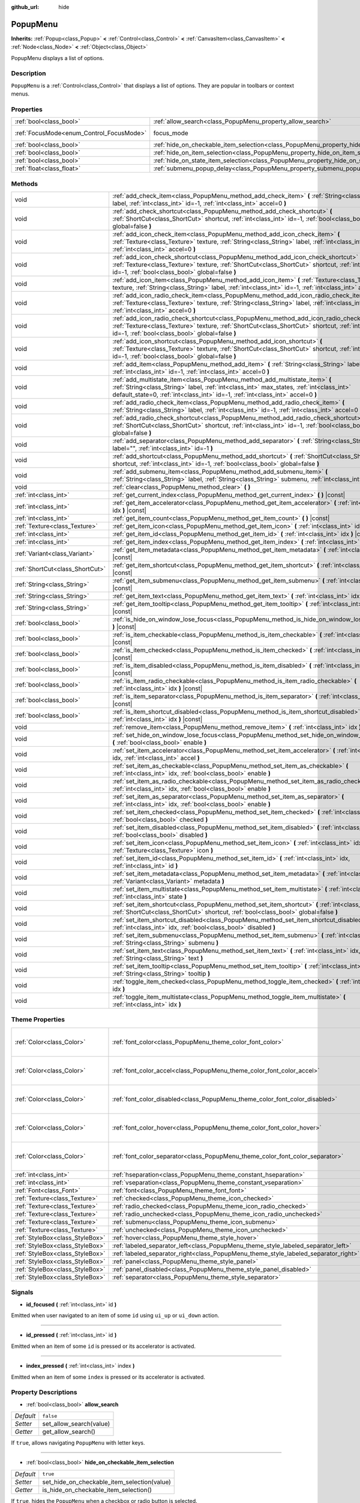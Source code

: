 :github_url: hide

.. Generated automatically by RebelEngine/tools/scripts/rst_from_xml.py.. DO NOT EDIT THIS FILE, but the PopupMenu.xml source instead.
.. The source is found in docs or modules/<name>/docs.

.. _class_PopupMenu:

PopupMenu
=========

**Inherits:** :ref:`Popup<class_Popup>` **<** :ref:`Control<class_Control>` **<** :ref:`CanvasItem<class_CanvasItem>` **<** :ref:`Node<class_Node>` **<** :ref:`Object<class_Object>`

PopupMenu displays a list of options.

Description
-----------

``PopupMenu`` is a :ref:`Control<class_Control>` that displays a list of options. They are popular in toolbars or context menus.

Properties
----------

+------------------------------------------+----------------------------------------------------------------------------------------------------+---------------------------+
| :ref:`bool<class_bool>`                  | :ref:`allow_search<class_PopupMenu_property_allow_search>`                                         | ``false``                 |
+------------------------------------------+----------------------------------------------------------------------------------------------------+---------------------------+
| :ref:`FocusMode<enum_Control_FocusMode>` | focus_mode                                                                                         | ``2`` *(parent override)* |
+------------------------------------------+----------------------------------------------------------------------------------------------------+---------------------------+
| :ref:`bool<class_bool>`                  | :ref:`hide_on_checkable_item_selection<class_PopupMenu_property_hide_on_checkable_item_selection>` | ``true``                  |
+------------------------------------------+----------------------------------------------------------------------------------------------------+---------------------------+
| :ref:`bool<class_bool>`                  | :ref:`hide_on_item_selection<class_PopupMenu_property_hide_on_item_selection>`                     | ``true``                  |
+------------------------------------------+----------------------------------------------------------------------------------------------------+---------------------------+
| :ref:`bool<class_bool>`                  | :ref:`hide_on_state_item_selection<class_PopupMenu_property_hide_on_state_item_selection>`         | ``false``                 |
+------------------------------------------+----------------------------------------------------------------------------------------------------+---------------------------+
| :ref:`float<class_float>`                | :ref:`submenu_popup_delay<class_PopupMenu_property_submenu_popup_delay>`                           | ``0.3``                   |
+------------------------------------------+----------------------------------------------------------------------------------------------------+---------------------------+

Methods
-------

+---------------------------------+-----------------------------------------------------------------------------------------------------------------------------------------------------------------------------------------------------------------------------------------------------------+
| void                            | :ref:`add_check_item<class_PopupMenu_method_add_check_item>` **(** :ref:`String<class_String>` label, :ref:`int<class_int>` id=-1, :ref:`int<class_int>` accel=0 **)**                                                                                    |
+---------------------------------+-----------------------------------------------------------------------------------------------------------------------------------------------------------------------------------------------------------------------------------------------------------+
| void                            | :ref:`add_check_shortcut<class_PopupMenu_method_add_check_shortcut>` **(** :ref:`ShortCut<class_ShortCut>` shortcut, :ref:`int<class_int>` id=-1, :ref:`bool<class_bool>` global=false **)**                                                              |
+---------------------------------+-----------------------------------------------------------------------------------------------------------------------------------------------------------------------------------------------------------------------------------------------------------+
| void                            | :ref:`add_icon_check_item<class_PopupMenu_method_add_icon_check_item>` **(** :ref:`Texture<class_Texture>` texture, :ref:`String<class_String>` label, :ref:`int<class_int>` id=-1, :ref:`int<class_int>` accel=0 **)**                                   |
+---------------------------------+-----------------------------------------------------------------------------------------------------------------------------------------------------------------------------------------------------------------------------------------------------------+
| void                            | :ref:`add_icon_check_shortcut<class_PopupMenu_method_add_icon_check_shortcut>` **(** :ref:`Texture<class_Texture>` texture, :ref:`ShortCut<class_ShortCut>` shortcut, :ref:`int<class_int>` id=-1, :ref:`bool<class_bool>` global=false **)**             |
+---------------------------------+-----------------------------------------------------------------------------------------------------------------------------------------------------------------------------------------------------------------------------------------------------------+
| void                            | :ref:`add_icon_item<class_PopupMenu_method_add_icon_item>` **(** :ref:`Texture<class_Texture>` texture, :ref:`String<class_String>` label, :ref:`int<class_int>` id=-1, :ref:`int<class_int>` accel=0 **)**                                               |
+---------------------------------+-----------------------------------------------------------------------------------------------------------------------------------------------------------------------------------------------------------------------------------------------------------+
| void                            | :ref:`add_icon_radio_check_item<class_PopupMenu_method_add_icon_radio_check_item>` **(** :ref:`Texture<class_Texture>` texture, :ref:`String<class_String>` label, :ref:`int<class_int>` id=-1, :ref:`int<class_int>` accel=0 **)**                       |
+---------------------------------+-----------------------------------------------------------------------------------------------------------------------------------------------------------------------------------------------------------------------------------------------------------+
| void                            | :ref:`add_icon_radio_check_shortcut<class_PopupMenu_method_add_icon_radio_check_shortcut>` **(** :ref:`Texture<class_Texture>` texture, :ref:`ShortCut<class_ShortCut>` shortcut, :ref:`int<class_int>` id=-1, :ref:`bool<class_bool>` global=false **)** |
+---------------------------------+-----------------------------------------------------------------------------------------------------------------------------------------------------------------------------------------------------------------------------------------------------------+
| void                            | :ref:`add_icon_shortcut<class_PopupMenu_method_add_icon_shortcut>` **(** :ref:`Texture<class_Texture>` texture, :ref:`ShortCut<class_ShortCut>` shortcut, :ref:`int<class_int>` id=-1, :ref:`bool<class_bool>` global=false **)**                         |
+---------------------------------+-----------------------------------------------------------------------------------------------------------------------------------------------------------------------------------------------------------------------------------------------------------+
| void                            | :ref:`add_item<class_PopupMenu_method_add_item>` **(** :ref:`String<class_String>` label, :ref:`int<class_int>` id=-1, :ref:`int<class_int>` accel=0 **)**                                                                                                |
+---------------------------------+-----------------------------------------------------------------------------------------------------------------------------------------------------------------------------------------------------------------------------------------------------------+
| void                            | :ref:`add_multistate_item<class_PopupMenu_method_add_multistate_item>` **(** :ref:`String<class_String>` label, :ref:`int<class_int>` max_states, :ref:`int<class_int>` default_state=0, :ref:`int<class_int>` id=-1, :ref:`int<class_int>` accel=0 **)** |
+---------------------------------+-----------------------------------------------------------------------------------------------------------------------------------------------------------------------------------------------------------------------------------------------------------+
| void                            | :ref:`add_radio_check_item<class_PopupMenu_method_add_radio_check_item>` **(** :ref:`String<class_String>` label, :ref:`int<class_int>` id=-1, :ref:`int<class_int>` accel=0 **)**                                                                        |
+---------------------------------+-----------------------------------------------------------------------------------------------------------------------------------------------------------------------------------------------------------------------------------------------------------+
| void                            | :ref:`add_radio_check_shortcut<class_PopupMenu_method_add_radio_check_shortcut>` **(** :ref:`ShortCut<class_ShortCut>` shortcut, :ref:`int<class_int>` id=-1, :ref:`bool<class_bool>` global=false **)**                                                  |
+---------------------------------+-----------------------------------------------------------------------------------------------------------------------------------------------------------------------------------------------------------------------------------------------------------+
| void                            | :ref:`add_separator<class_PopupMenu_method_add_separator>` **(** :ref:`String<class_String>` label="", :ref:`int<class_int>` id=-1 **)**                                                                                                                  |
+---------------------------------+-----------------------------------------------------------------------------------------------------------------------------------------------------------------------------------------------------------------------------------------------------------+
| void                            | :ref:`add_shortcut<class_PopupMenu_method_add_shortcut>` **(** :ref:`ShortCut<class_ShortCut>` shortcut, :ref:`int<class_int>` id=-1, :ref:`bool<class_bool>` global=false **)**                                                                          |
+---------------------------------+-----------------------------------------------------------------------------------------------------------------------------------------------------------------------------------------------------------------------------------------------------------+
| void                            | :ref:`add_submenu_item<class_PopupMenu_method_add_submenu_item>` **(** :ref:`String<class_String>` label, :ref:`String<class_String>` submenu, :ref:`int<class_int>` id=-1 **)**                                                                          |
+---------------------------------+-----------------------------------------------------------------------------------------------------------------------------------------------------------------------------------------------------------------------------------------------------------+
| void                            | :ref:`clear<class_PopupMenu_method_clear>` **(** **)**                                                                                                                                                                                                    |
+---------------------------------+-----------------------------------------------------------------------------------------------------------------------------------------------------------------------------------------------------------------------------------------------------------+
| :ref:`int<class_int>`           | :ref:`get_current_index<class_PopupMenu_method_get_current_index>` **(** **)** |const|                                                                                                                                                                    |
+---------------------------------+-----------------------------------------------------------------------------------------------------------------------------------------------------------------------------------------------------------------------------------------------------------+
| :ref:`int<class_int>`           | :ref:`get_item_accelerator<class_PopupMenu_method_get_item_accelerator>` **(** :ref:`int<class_int>` idx **)** |const|                                                                                                                                    |
+---------------------------------+-----------------------------------------------------------------------------------------------------------------------------------------------------------------------------------------------------------------------------------------------------------+
| :ref:`int<class_int>`           | :ref:`get_item_count<class_PopupMenu_method_get_item_count>` **(** **)** |const|                                                                                                                                                                          |
+---------------------------------+-----------------------------------------------------------------------------------------------------------------------------------------------------------------------------------------------------------------------------------------------------------+
| :ref:`Texture<class_Texture>`   | :ref:`get_item_icon<class_PopupMenu_method_get_item_icon>` **(** :ref:`int<class_int>` idx **)** |const|                                                                                                                                                  |
+---------------------------------+-----------------------------------------------------------------------------------------------------------------------------------------------------------------------------------------------------------------------------------------------------------+
| :ref:`int<class_int>`           | :ref:`get_item_id<class_PopupMenu_method_get_item_id>` **(** :ref:`int<class_int>` idx **)** |const|                                                                                                                                                      |
+---------------------------------+-----------------------------------------------------------------------------------------------------------------------------------------------------------------------------------------------------------------------------------------------------------+
| :ref:`int<class_int>`           | :ref:`get_item_index<class_PopupMenu_method_get_item_index>` **(** :ref:`int<class_int>` id **)** |const|                                                                                                                                                 |
+---------------------------------+-----------------------------------------------------------------------------------------------------------------------------------------------------------------------------------------------------------------------------------------------------------+
| :ref:`Variant<class_Variant>`   | :ref:`get_item_metadata<class_PopupMenu_method_get_item_metadata>` **(** :ref:`int<class_int>` idx **)** |const|                                                                                                                                          |
+---------------------------------+-----------------------------------------------------------------------------------------------------------------------------------------------------------------------------------------------------------------------------------------------------------+
| :ref:`ShortCut<class_ShortCut>` | :ref:`get_item_shortcut<class_PopupMenu_method_get_item_shortcut>` **(** :ref:`int<class_int>` idx **)** |const|                                                                                                                                          |
+---------------------------------+-----------------------------------------------------------------------------------------------------------------------------------------------------------------------------------------------------------------------------------------------------------+
| :ref:`String<class_String>`     | :ref:`get_item_submenu<class_PopupMenu_method_get_item_submenu>` **(** :ref:`int<class_int>` idx **)** |const|                                                                                                                                            |
+---------------------------------+-----------------------------------------------------------------------------------------------------------------------------------------------------------------------------------------------------------------------------------------------------------+
| :ref:`String<class_String>`     | :ref:`get_item_text<class_PopupMenu_method_get_item_text>` **(** :ref:`int<class_int>` idx **)** |const|                                                                                                                                                  |
+---------------------------------+-----------------------------------------------------------------------------------------------------------------------------------------------------------------------------------------------------------------------------------------------------------+
| :ref:`String<class_String>`     | :ref:`get_item_tooltip<class_PopupMenu_method_get_item_tooltip>` **(** :ref:`int<class_int>` idx **)** |const|                                                                                                                                            |
+---------------------------------+-----------------------------------------------------------------------------------------------------------------------------------------------------------------------------------------------------------------------------------------------------------+
| :ref:`bool<class_bool>`         | :ref:`is_hide_on_window_lose_focus<class_PopupMenu_method_is_hide_on_window_lose_focus>` **(** **)** |const|                                                                                                                                              |
+---------------------------------+-----------------------------------------------------------------------------------------------------------------------------------------------------------------------------------------------------------------------------------------------------------+
| :ref:`bool<class_bool>`         | :ref:`is_item_checkable<class_PopupMenu_method_is_item_checkable>` **(** :ref:`int<class_int>` idx **)** |const|                                                                                                                                          |
+---------------------------------+-----------------------------------------------------------------------------------------------------------------------------------------------------------------------------------------------------------------------------------------------------------+
| :ref:`bool<class_bool>`         | :ref:`is_item_checked<class_PopupMenu_method_is_item_checked>` **(** :ref:`int<class_int>` idx **)** |const|                                                                                                                                              |
+---------------------------------+-----------------------------------------------------------------------------------------------------------------------------------------------------------------------------------------------------------------------------------------------------------+
| :ref:`bool<class_bool>`         | :ref:`is_item_disabled<class_PopupMenu_method_is_item_disabled>` **(** :ref:`int<class_int>` idx **)** |const|                                                                                                                                            |
+---------------------------------+-----------------------------------------------------------------------------------------------------------------------------------------------------------------------------------------------------------------------------------------------------------+
| :ref:`bool<class_bool>`         | :ref:`is_item_radio_checkable<class_PopupMenu_method_is_item_radio_checkable>` **(** :ref:`int<class_int>` idx **)** |const|                                                                                                                              |
+---------------------------------+-----------------------------------------------------------------------------------------------------------------------------------------------------------------------------------------------------------------------------------------------------------+
| :ref:`bool<class_bool>`         | :ref:`is_item_separator<class_PopupMenu_method_is_item_separator>` **(** :ref:`int<class_int>` idx **)** |const|                                                                                                                                          |
+---------------------------------+-----------------------------------------------------------------------------------------------------------------------------------------------------------------------------------------------------------------------------------------------------------+
| :ref:`bool<class_bool>`         | :ref:`is_item_shortcut_disabled<class_PopupMenu_method_is_item_shortcut_disabled>` **(** :ref:`int<class_int>` idx **)** |const|                                                                                                                          |
+---------------------------------+-----------------------------------------------------------------------------------------------------------------------------------------------------------------------------------------------------------------------------------------------------------+
| void                            | :ref:`remove_item<class_PopupMenu_method_remove_item>` **(** :ref:`int<class_int>` idx **)**                                                                                                                                                              |
+---------------------------------+-----------------------------------------------------------------------------------------------------------------------------------------------------------------------------------------------------------------------------------------------------------+
| void                            | :ref:`set_hide_on_window_lose_focus<class_PopupMenu_method_set_hide_on_window_lose_focus>` **(** :ref:`bool<class_bool>` enable **)**                                                                                                                     |
+---------------------------------+-----------------------------------------------------------------------------------------------------------------------------------------------------------------------------------------------------------------------------------------------------------+
| void                            | :ref:`set_item_accelerator<class_PopupMenu_method_set_item_accelerator>` **(** :ref:`int<class_int>` idx, :ref:`int<class_int>` accel **)**                                                                                                               |
+---------------------------------+-----------------------------------------------------------------------------------------------------------------------------------------------------------------------------------------------------------------------------------------------------------+
| void                            | :ref:`set_item_as_checkable<class_PopupMenu_method_set_item_as_checkable>` **(** :ref:`int<class_int>` idx, :ref:`bool<class_bool>` enable **)**                                                                                                          |
+---------------------------------+-----------------------------------------------------------------------------------------------------------------------------------------------------------------------------------------------------------------------------------------------------------+
| void                            | :ref:`set_item_as_radio_checkable<class_PopupMenu_method_set_item_as_radio_checkable>` **(** :ref:`int<class_int>` idx, :ref:`bool<class_bool>` enable **)**                                                                                              |
+---------------------------------+-----------------------------------------------------------------------------------------------------------------------------------------------------------------------------------------------------------------------------------------------------------+
| void                            | :ref:`set_item_as_separator<class_PopupMenu_method_set_item_as_separator>` **(** :ref:`int<class_int>` idx, :ref:`bool<class_bool>` enable **)**                                                                                                          |
+---------------------------------+-----------------------------------------------------------------------------------------------------------------------------------------------------------------------------------------------------------------------------------------------------------+
| void                            | :ref:`set_item_checked<class_PopupMenu_method_set_item_checked>` **(** :ref:`int<class_int>` idx, :ref:`bool<class_bool>` checked **)**                                                                                                                   |
+---------------------------------+-----------------------------------------------------------------------------------------------------------------------------------------------------------------------------------------------------------------------------------------------------------+
| void                            | :ref:`set_item_disabled<class_PopupMenu_method_set_item_disabled>` **(** :ref:`int<class_int>` idx, :ref:`bool<class_bool>` disabled **)**                                                                                                                |
+---------------------------------+-----------------------------------------------------------------------------------------------------------------------------------------------------------------------------------------------------------------------------------------------------------+
| void                            | :ref:`set_item_icon<class_PopupMenu_method_set_item_icon>` **(** :ref:`int<class_int>` idx, :ref:`Texture<class_Texture>` icon **)**                                                                                                                      |
+---------------------------------+-----------------------------------------------------------------------------------------------------------------------------------------------------------------------------------------------------------------------------------------------------------+
| void                            | :ref:`set_item_id<class_PopupMenu_method_set_item_id>` **(** :ref:`int<class_int>` idx, :ref:`int<class_int>` id **)**                                                                                                                                    |
+---------------------------------+-----------------------------------------------------------------------------------------------------------------------------------------------------------------------------------------------------------------------------------------------------------+
| void                            | :ref:`set_item_metadata<class_PopupMenu_method_set_item_metadata>` **(** :ref:`int<class_int>` idx, :ref:`Variant<class_Variant>` metadata **)**                                                                                                          |
+---------------------------------+-----------------------------------------------------------------------------------------------------------------------------------------------------------------------------------------------------------------------------------------------------------+
| void                            | :ref:`set_item_multistate<class_PopupMenu_method_set_item_multistate>` **(** :ref:`int<class_int>` idx, :ref:`int<class_int>` state **)**                                                                                                                 |
+---------------------------------+-----------------------------------------------------------------------------------------------------------------------------------------------------------------------------------------------------------------------------------------------------------+
| void                            | :ref:`set_item_shortcut<class_PopupMenu_method_set_item_shortcut>` **(** :ref:`int<class_int>` idx, :ref:`ShortCut<class_ShortCut>` shortcut, :ref:`bool<class_bool>` global=false **)**                                                                  |
+---------------------------------+-----------------------------------------------------------------------------------------------------------------------------------------------------------------------------------------------------------------------------------------------------------+
| void                            | :ref:`set_item_shortcut_disabled<class_PopupMenu_method_set_item_shortcut_disabled>` **(** :ref:`int<class_int>` idx, :ref:`bool<class_bool>` disabled **)**                                                                                              |
+---------------------------------+-----------------------------------------------------------------------------------------------------------------------------------------------------------------------------------------------------------------------------------------------------------+
| void                            | :ref:`set_item_submenu<class_PopupMenu_method_set_item_submenu>` **(** :ref:`int<class_int>` idx, :ref:`String<class_String>` submenu **)**                                                                                                               |
+---------------------------------+-----------------------------------------------------------------------------------------------------------------------------------------------------------------------------------------------------------------------------------------------------------+
| void                            | :ref:`set_item_text<class_PopupMenu_method_set_item_text>` **(** :ref:`int<class_int>` idx, :ref:`String<class_String>` text **)**                                                                                                                        |
+---------------------------------+-----------------------------------------------------------------------------------------------------------------------------------------------------------------------------------------------------------------------------------------------------------+
| void                            | :ref:`set_item_tooltip<class_PopupMenu_method_set_item_tooltip>` **(** :ref:`int<class_int>` idx, :ref:`String<class_String>` tooltip **)**                                                                                                               |
+---------------------------------+-----------------------------------------------------------------------------------------------------------------------------------------------------------------------------------------------------------------------------------------------------------+
| void                            | :ref:`toggle_item_checked<class_PopupMenu_method_toggle_item_checked>` **(** :ref:`int<class_int>` idx **)**                                                                                                                                              |
+---------------------------------+-----------------------------------------------------------------------------------------------------------------------------------------------------------------------------------------------------------------------------------------------------------+
| void                            | :ref:`toggle_item_multistate<class_PopupMenu_method_toggle_item_multistate>` **(** :ref:`int<class_int>` idx **)**                                                                                                                                        |
+---------------------------------+-----------------------------------------------------------------------------------------------------------------------------------------------------------------------------------------------------------------------------------------------------------+

Theme Properties
----------------

+---------------------------------+-------------------------------------------------------------------------------------+----------------------------------+
| :ref:`Color<class_Color>`       | :ref:`font_color<class_PopupMenu_theme_color_font_color>`                           | ``Color( 0.88, 0.88, 0.88, 1 )`` |
+---------------------------------+-------------------------------------------------------------------------------------+----------------------------------+
| :ref:`Color<class_Color>`       | :ref:`font_color_accel<class_PopupMenu_theme_color_font_color_accel>`               | ``Color( 0.7, 0.7, 0.7, 0.8 )``  |
+---------------------------------+-------------------------------------------------------------------------------------+----------------------------------+
| :ref:`Color<class_Color>`       | :ref:`font_color_disabled<class_PopupMenu_theme_color_font_color_disabled>`         | ``Color( 0.4, 0.4, 0.4, 0.8 )``  |
+---------------------------------+-------------------------------------------------------------------------------------+----------------------------------+
| :ref:`Color<class_Color>`       | :ref:`font_color_hover<class_PopupMenu_theme_color_font_color_hover>`               | ``Color( 0.88, 0.88, 0.88, 1 )`` |
+---------------------------------+-------------------------------------------------------------------------------------+----------------------------------+
| :ref:`Color<class_Color>`       | :ref:`font_color_separator<class_PopupMenu_theme_color_font_color_separator>`       | ``Color( 0.88, 0.88, 0.88, 1 )`` |
+---------------------------------+-------------------------------------------------------------------------------------+----------------------------------+
| :ref:`int<class_int>`           | :ref:`hseparation<class_PopupMenu_theme_constant_hseparation>`                      | ``4``                            |
+---------------------------------+-------------------------------------------------------------------------------------+----------------------------------+
| :ref:`int<class_int>`           | :ref:`vseparation<class_PopupMenu_theme_constant_vseparation>`                      | ``4``                            |
+---------------------------------+-------------------------------------------------------------------------------------+----------------------------------+
| :ref:`Font<class_Font>`         | :ref:`font<class_PopupMenu_theme_font_font>`                                        |                                  |
+---------------------------------+-------------------------------------------------------------------------------------+----------------------------------+
| :ref:`Texture<class_Texture>`   | :ref:`checked<class_PopupMenu_theme_icon_checked>`                                  |                                  |
+---------------------------------+-------------------------------------------------------------------------------------+----------------------------------+
| :ref:`Texture<class_Texture>`   | :ref:`radio_checked<class_PopupMenu_theme_icon_radio_checked>`                      |                                  |
+---------------------------------+-------------------------------------------------------------------------------------+----------------------------------+
| :ref:`Texture<class_Texture>`   | :ref:`radio_unchecked<class_PopupMenu_theme_icon_radio_unchecked>`                  |                                  |
+---------------------------------+-------------------------------------------------------------------------------------+----------------------------------+
| :ref:`Texture<class_Texture>`   | :ref:`submenu<class_PopupMenu_theme_icon_submenu>`                                  |                                  |
+---------------------------------+-------------------------------------------------------------------------------------+----------------------------------+
| :ref:`Texture<class_Texture>`   | :ref:`unchecked<class_PopupMenu_theme_icon_unchecked>`                              |                                  |
+---------------------------------+-------------------------------------------------------------------------------------+----------------------------------+
| :ref:`StyleBox<class_StyleBox>` | :ref:`hover<class_PopupMenu_theme_style_hover>`                                     |                                  |
+---------------------------------+-------------------------------------------------------------------------------------+----------------------------------+
| :ref:`StyleBox<class_StyleBox>` | :ref:`labeled_separator_left<class_PopupMenu_theme_style_labeled_separator_left>`   |                                  |
+---------------------------------+-------------------------------------------------------------------------------------+----------------------------------+
| :ref:`StyleBox<class_StyleBox>` | :ref:`labeled_separator_right<class_PopupMenu_theme_style_labeled_separator_right>` |                                  |
+---------------------------------+-------------------------------------------------------------------------------------+----------------------------------+
| :ref:`StyleBox<class_StyleBox>` | :ref:`panel<class_PopupMenu_theme_style_panel>`                                     |                                  |
+---------------------------------+-------------------------------------------------------------------------------------+----------------------------------+
| :ref:`StyleBox<class_StyleBox>` | :ref:`panel_disabled<class_PopupMenu_theme_style_panel_disabled>`                   |                                  |
+---------------------------------+-------------------------------------------------------------------------------------+----------------------------------+
| :ref:`StyleBox<class_StyleBox>` | :ref:`separator<class_PopupMenu_theme_style_separator>`                             |                                  |
+---------------------------------+-------------------------------------------------------------------------------------+----------------------------------+

Signals
-------

.. _class_PopupMenu_signal_id_focused:

- **id_focused** **(** :ref:`int<class_int>` id **)**

Emitted when user navigated to an item of some ``id`` using ``ui_up`` or ``ui_down`` action.

----

.. _class_PopupMenu_signal_id_pressed:

- **id_pressed** **(** :ref:`int<class_int>` id **)**

Emitted when an item of some ``id`` is pressed or its accelerator is activated.

----

.. _class_PopupMenu_signal_index_pressed:

- **index_pressed** **(** :ref:`int<class_int>` index **)**

Emitted when an item of some ``index`` is pressed or its accelerator is activated.

Property Descriptions
---------------------

.. _class_PopupMenu_property_allow_search:

- :ref:`bool<class_bool>` **allow_search**

+-----------+-------------------------+
| *Default* | ``false``               |
+-----------+-------------------------+
| *Setter*  | set_allow_search(value) |
+-----------+-------------------------+
| *Getter*  | get_allow_search()      |
+-----------+-------------------------+

If ``true``, allows navigating ``PopupMenu`` with letter keys.

----

.. _class_PopupMenu_property_hide_on_checkable_item_selection:

- :ref:`bool<class_bool>` **hide_on_checkable_item_selection**

+-----------+---------------------------------------------+
| *Default* | ``true``                                    |
+-----------+---------------------------------------------+
| *Setter*  | set_hide_on_checkable_item_selection(value) |
+-----------+---------------------------------------------+
| *Getter*  | is_hide_on_checkable_item_selection()       |
+-----------+---------------------------------------------+

If ``true``, hides the ``PopupMenu`` when a checkbox or radio button is selected.

----

.. _class_PopupMenu_property_hide_on_item_selection:

- :ref:`bool<class_bool>` **hide_on_item_selection**

+-----------+-----------------------------------+
| *Default* | ``true``                          |
+-----------+-----------------------------------+
| *Setter*  | set_hide_on_item_selection(value) |
+-----------+-----------------------------------+
| *Getter*  | is_hide_on_item_selection()       |
+-----------+-----------------------------------+

If ``true``, hides the ``PopupMenu`` when an item is selected.

----

.. _class_PopupMenu_property_hide_on_state_item_selection:

- :ref:`bool<class_bool>` **hide_on_state_item_selection**

+-----------+-----------------------------------------+
| *Default* | ``false``                               |
+-----------+-----------------------------------------+
| *Setter*  | set_hide_on_state_item_selection(value) |
+-----------+-----------------------------------------+
| *Getter*  | is_hide_on_state_item_selection()       |
+-----------+-----------------------------------------+

If ``true``, hides the ``PopupMenu`` when a state item is selected.

----

.. _class_PopupMenu_property_submenu_popup_delay:

- :ref:`float<class_float>` **submenu_popup_delay**

+-----------+--------------------------------+
| *Default* | ``0.3``                        |
+-----------+--------------------------------+
| *Setter*  | set_submenu_popup_delay(value) |
+-----------+--------------------------------+
| *Getter*  | get_submenu_popup_delay()      |
+-----------+--------------------------------+

Sets the delay time in seconds for the submenu item to popup on mouse hovering. If the popup menu is added as a child of another (acting as a submenu), it will inherit the delay time of the parent menu item.

Method Descriptions
-------------------

.. _class_PopupMenu_method_add_check_item:

- void **add_check_item** **(** :ref:`String<class_String>` label, :ref:`int<class_int>` id=-1, :ref:`int<class_int>` accel=0 **)**

Adds a new checkable item with text ``label``.

An ``id`` can optionally be provided, as well as an accelerator (``accel``). If no ``id`` is provided, one will be created from the index. If no ``accel`` is provided then the default ``0`` will be assigned to it. See :ref:`get_item_accelerator<class_PopupMenu_method_get_item_accelerator>` for more info on accelerators.

**Note:** Checkable items just display a checkmark, but don't have any built-in checking behavior and must be checked/unchecked manually. See :ref:`set_item_checked<class_PopupMenu_method_set_item_checked>` for more info on how to control it.

----

.. _class_PopupMenu_method_add_check_shortcut:

- void **add_check_shortcut** **(** :ref:`ShortCut<class_ShortCut>` shortcut, :ref:`int<class_int>` id=-1, :ref:`bool<class_bool>` global=false **)**

Adds a new checkable item and assigns the specified :ref:`ShortCut<class_ShortCut>` to it. Sets the label of the checkbox to the :ref:`ShortCut<class_ShortCut>`'s name.

An ``id`` can optionally be provided. If no ``id`` is provided, one will be created from the index.

**Note:** Checkable items just display a checkmark, but don't have any built-in checking behavior and must be checked/unchecked manually. See :ref:`set_item_checked<class_PopupMenu_method_set_item_checked>` for more info on how to control it.

----

.. _class_PopupMenu_method_add_icon_check_item:

- void **add_icon_check_item** **(** :ref:`Texture<class_Texture>` texture, :ref:`String<class_String>` label, :ref:`int<class_int>` id=-1, :ref:`int<class_int>` accel=0 **)**

Adds a new checkable item with text ``label`` and icon ``texture``.

An ``id`` can optionally be provided, as well as an accelerator (``accel``). If no ``id`` is provided, one will be created from the index. If no ``accel`` is provided then the default ``0`` will be assigned to it. See :ref:`get_item_accelerator<class_PopupMenu_method_get_item_accelerator>` for more info on accelerators.

**Note:** Checkable items just display a checkmark, but don't have any built-in checking behavior and must be checked/unchecked manually. See :ref:`set_item_checked<class_PopupMenu_method_set_item_checked>` for more info on how to control it.

----

.. _class_PopupMenu_method_add_icon_check_shortcut:

- void **add_icon_check_shortcut** **(** :ref:`Texture<class_Texture>` texture, :ref:`ShortCut<class_ShortCut>` shortcut, :ref:`int<class_int>` id=-1, :ref:`bool<class_bool>` global=false **)**

Adds a new checkable item and assigns the specified :ref:`ShortCut<class_ShortCut>` and icon ``texture`` to it. Sets the label of the checkbox to the :ref:`ShortCut<class_ShortCut>`'s name.

An ``id`` can optionally be provided. If no ``id`` is provided, one will be created from the index.

**Note:** Checkable items just display a checkmark, but don't have any built-in checking behavior and must be checked/unchecked manually. See :ref:`set_item_checked<class_PopupMenu_method_set_item_checked>` for more info on how to control it.

----

.. _class_PopupMenu_method_add_icon_item:

- void **add_icon_item** **(** :ref:`Texture<class_Texture>` texture, :ref:`String<class_String>` label, :ref:`int<class_int>` id=-1, :ref:`int<class_int>` accel=0 **)**

Adds a new item with text ``label`` and icon ``texture``.

An ``id`` can optionally be provided, as well as an accelerator (``accel``). If no ``id`` is provided, one will be created from the index. If no ``accel`` is provided then the default ``0`` will be assigned to it. See :ref:`get_item_accelerator<class_PopupMenu_method_get_item_accelerator>` for more info on accelerators.

----

.. _class_PopupMenu_method_add_icon_radio_check_item:

- void **add_icon_radio_check_item** **(** :ref:`Texture<class_Texture>` texture, :ref:`String<class_String>` label, :ref:`int<class_int>` id=-1, :ref:`int<class_int>` accel=0 **)**

Same as :ref:`add_icon_check_item<class_PopupMenu_method_add_icon_check_item>`, but uses a radio check button.

----

.. _class_PopupMenu_method_add_icon_radio_check_shortcut:

- void **add_icon_radio_check_shortcut** **(** :ref:`Texture<class_Texture>` texture, :ref:`ShortCut<class_ShortCut>` shortcut, :ref:`int<class_int>` id=-1, :ref:`bool<class_bool>` global=false **)**

Same as :ref:`add_icon_check_shortcut<class_PopupMenu_method_add_icon_check_shortcut>`, but uses a radio check button.

----

.. _class_PopupMenu_method_add_icon_shortcut:

- void **add_icon_shortcut** **(** :ref:`Texture<class_Texture>` texture, :ref:`ShortCut<class_ShortCut>` shortcut, :ref:`int<class_int>` id=-1, :ref:`bool<class_bool>` global=false **)**

Adds a new item and assigns the specified :ref:`ShortCut<class_ShortCut>` and icon ``texture`` to it. Sets the label of the checkbox to the :ref:`ShortCut<class_ShortCut>`'s name.

An ``id`` can optionally be provided. If no ``id`` is provided, one will be created from the index.

----

.. _class_PopupMenu_method_add_item:

- void **add_item** **(** :ref:`String<class_String>` label, :ref:`int<class_int>` id=-1, :ref:`int<class_int>` accel=0 **)**

Adds a new item with text ``label``.

An ``id`` can optionally be provided, as well as an accelerator (``accel``). If no ``id`` is provided, one will be created from the index. If no ``accel`` is provided then the default ``0`` will be assigned to it. See :ref:`get_item_accelerator<class_PopupMenu_method_get_item_accelerator>` for more info on accelerators.

----

.. _class_PopupMenu_method_add_multistate_item:

- void **add_multistate_item** **(** :ref:`String<class_String>` label, :ref:`int<class_int>` max_states, :ref:`int<class_int>` default_state=0, :ref:`int<class_int>` id=-1, :ref:`int<class_int>` accel=0 **)**

Adds a new multistate item with text ``label``.

Contrarily to normal binary items, multistate items can have more than two states, as defined by ``max_states``. Each press or activate of the item will increase the state by one. The default value is defined by ``default_state``.

An ``id`` can optionally be provided, as well as an accelerator (``accel``). If no ``id`` is provided, one will be created from the index. If no ``accel`` is provided then the default ``0`` will be assigned to it. See :ref:`get_item_accelerator<class_PopupMenu_method_get_item_accelerator>` for more info on accelerators.

----

.. _class_PopupMenu_method_add_radio_check_item:

- void **add_radio_check_item** **(** :ref:`String<class_String>` label, :ref:`int<class_int>` id=-1, :ref:`int<class_int>` accel=0 **)**

Adds a new radio check button with text ``label``.

An ``id`` can optionally be provided, as well as an accelerator (``accel``). If no ``id`` is provided, one will be created from the index. If no ``accel`` is provided then the default ``0`` will be assigned to it. See :ref:`get_item_accelerator<class_PopupMenu_method_get_item_accelerator>` for more info on accelerators.

**Note:** Checkable items just display a checkmark, but don't have any built-in checking behavior and must be checked/unchecked manually. See :ref:`set_item_checked<class_PopupMenu_method_set_item_checked>` for more info on how to control it.

----

.. _class_PopupMenu_method_add_radio_check_shortcut:

- void **add_radio_check_shortcut** **(** :ref:`ShortCut<class_ShortCut>` shortcut, :ref:`int<class_int>` id=-1, :ref:`bool<class_bool>` global=false **)**

Adds a new radio check button and assigns a :ref:`ShortCut<class_ShortCut>` to it. Sets the label of the checkbox to the :ref:`ShortCut<class_ShortCut>`'s name.

An ``id`` can optionally be provided. If no ``id`` is provided, one will be created from the index.

**Note:** Checkable items just display a checkmark, but don't have any built-in checking behavior and must be checked/unchecked manually. See :ref:`set_item_checked<class_PopupMenu_method_set_item_checked>` for more info on how to control it.

----

.. _class_PopupMenu_method_add_separator:

- void **add_separator** **(** :ref:`String<class_String>` label="", :ref:`int<class_int>` id=-1 **)**

Adds a separator between items. Separators also occupy an index, which you can set by using the ``id`` parameter.

A ``label`` can optionally be provided, which will appear at the center of the separator.

----

.. _class_PopupMenu_method_add_shortcut:

- void **add_shortcut** **(** :ref:`ShortCut<class_ShortCut>` shortcut, :ref:`int<class_int>` id=-1, :ref:`bool<class_bool>` global=false **)**

Adds a :ref:`ShortCut<class_ShortCut>`.

An ``id`` can optionally be provided. If no ``id`` is provided, one will be created from the index.

----

.. _class_PopupMenu_method_add_submenu_item:

- void **add_submenu_item** **(** :ref:`String<class_String>` label, :ref:`String<class_String>` submenu, :ref:`int<class_int>` id=-1 **)**

Adds an item that will act as a submenu of the parent ``PopupMenu`` node when clicked. The ``submenu`` argument is the name of the child ``PopupMenu`` node that will be shown when the item is clicked.

An ``id`` can optionally be provided. If no ``id`` is provided, one will be created from the index.

----

.. _class_PopupMenu_method_clear:

- void **clear** **(** **)**

Removes all items from the ``PopupMenu``.

----

.. _class_PopupMenu_method_get_current_index:

- :ref:`int<class_int>` **get_current_index** **(** **)** |const|

Returns the index of the currently focused item. Returns ``-1`` if no item is focused.

----

.. _class_PopupMenu_method_get_item_accelerator:

- :ref:`int<class_int>` **get_item_accelerator** **(** :ref:`int<class_int>` idx **)** |const|

Returns the accelerator of the item at index ``idx``. Accelerators are special combinations of keys that activate the item, no matter which control is focused.

----

.. _class_PopupMenu_method_get_item_count:

- :ref:`int<class_int>` **get_item_count** **(** **)** |const|

Returns the number of items in the ``PopupMenu``.

----

.. _class_PopupMenu_method_get_item_icon:

- :ref:`Texture<class_Texture>` **get_item_icon** **(** :ref:`int<class_int>` idx **)** |const|

Returns the icon of the item at index ``idx``.

----

.. _class_PopupMenu_method_get_item_id:

- :ref:`int<class_int>` **get_item_id** **(** :ref:`int<class_int>` idx **)** |const|

Returns the id of the item at index ``idx``. ``id`` can be manually assigned, while index can not.

----

.. _class_PopupMenu_method_get_item_index:

- :ref:`int<class_int>` **get_item_index** **(** :ref:`int<class_int>` id **)** |const|

Returns the index of the item containing the specified ``id``. Index is automatically assigned to each item by the engine. Index can not be set manually.

----

.. _class_PopupMenu_method_get_item_metadata:

- :ref:`Variant<class_Variant>` **get_item_metadata** **(** :ref:`int<class_int>` idx **)** |const|

Returns the metadata of the specified item, which might be of any type. You can set it with :ref:`set_item_metadata<class_PopupMenu_method_set_item_metadata>`, which provides a simple way of assigning context data to items.

----

.. _class_PopupMenu_method_get_item_shortcut:

- :ref:`ShortCut<class_ShortCut>` **get_item_shortcut** **(** :ref:`int<class_int>` idx **)** |const|

Returns the :ref:`ShortCut<class_ShortCut>` associated with the specified ``idx`` item.

----

.. _class_PopupMenu_method_get_item_submenu:

- :ref:`String<class_String>` **get_item_submenu** **(** :ref:`int<class_int>` idx **)** |const|

Returns the submenu name of the item at index ``idx``. See :ref:`add_submenu_item<class_PopupMenu_method_add_submenu_item>` for more info on how to add a submenu.

----

.. _class_PopupMenu_method_get_item_text:

- :ref:`String<class_String>` **get_item_text** **(** :ref:`int<class_int>` idx **)** |const|

Returns the text of the item at index ``idx``.

----

.. _class_PopupMenu_method_get_item_tooltip:

- :ref:`String<class_String>` **get_item_tooltip** **(** :ref:`int<class_int>` idx **)** |const|

Returns the tooltip associated with the specified index index ``idx``.

----

.. _class_PopupMenu_method_is_hide_on_window_lose_focus:

- :ref:`bool<class_bool>` **is_hide_on_window_lose_focus** **(** **)** |const|

Returns ``true`` if the popup will be hidden when the window loses focus or not.

----

.. _class_PopupMenu_method_is_item_checkable:

- :ref:`bool<class_bool>` **is_item_checkable** **(** :ref:`int<class_int>` idx **)** |const|

Returns ``true`` if the item at index ``idx`` is checkable in some way, i.e. if it has a checkbox or radio button.

**Note:** Checkable items just display a checkmark or radio button, but don't have any built-in checking behavior and must be checked/unchecked manually.

----

.. _class_PopupMenu_method_is_item_checked:

- :ref:`bool<class_bool>` **is_item_checked** **(** :ref:`int<class_int>` idx **)** |const|

Returns ``true`` if the item at index ``idx`` is checked.

----

.. _class_PopupMenu_method_is_item_disabled:

- :ref:`bool<class_bool>` **is_item_disabled** **(** :ref:`int<class_int>` idx **)** |const|

Returns ``true`` if the item at index ``idx`` is disabled. When it is disabled it can't be selected, or its action invoked.

See :ref:`set_item_disabled<class_PopupMenu_method_set_item_disabled>` for more info on how to disable an item.

----

.. _class_PopupMenu_method_is_item_radio_checkable:

- :ref:`bool<class_bool>` **is_item_radio_checkable** **(** :ref:`int<class_int>` idx **)** |const|

Returns ``true`` if the item at index ``idx`` has radio button-style checkability.

**Note:** This is purely cosmetic; you must add the logic for checking/unchecking items in radio groups.

----

.. _class_PopupMenu_method_is_item_separator:

- :ref:`bool<class_bool>` **is_item_separator** **(** :ref:`int<class_int>` idx **)** |const|

Returns ``true`` if the item is a separator. If it is, it will be displayed as a line. See :ref:`add_separator<class_PopupMenu_method_add_separator>` for more info on how to add a separator.

----

.. _class_PopupMenu_method_is_item_shortcut_disabled:

- :ref:`bool<class_bool>` **is_item_shortcut_disabled** **(** :ref:`int<class_int>` idx **)** |const|

Returns ``true`` if the specified item's shortcut is disabled.

----

.. _class_PopupMenu_method_remove_item:

- void **remove_item** **(** :ref:`int<class_int>` idx **)**

Removes the item at index ``idx`` from the menu.

**Note:** The indices of items after the removed item will be shifted by one.

----

.. _class_PopupMenu_method_set_hide_on_window_lose_focus:

- void **set_hide_on_window_lose_focus** **(** :ref:`bool<class_bool>` enable **)**

Hides the ``PopupMenu`` when the window loses focus.

----

.. _class_PopupMenu_method_set_item_accelerator:

- void **set_item_accelerator** **(** :ref:`int<class_int>` idx, :ref:`int<class_int>` accel **)**

Sets the accelerator of the item at index ``idx``. Accelerators are special combinations of keys that activate the item, no matter which control is focused.

----

.. _class_PopupMenu_method_set_item_as_checkable:

- void **set_item_as_checkable** **(** :ref:`int<class_int>` idx, :ref:`bool<class_bool>` enable **)**

Sets whether the item at index ``idx`` has a checkbox. If ``false``, sets the type of the item to plain text.

**Note:** Checkable items just display a checkmark, but don't have any built-in checking behavior and must be checked/unchecked manually.

----

.. _class_PopupMenu_method_set_item_as_radio_checkable:

- void **set_item_as_radio_checkable** **(** :ref:`int<class_int>` idx, :ref:`bool<class_bool>` enable **)**

Sets the type of the item at the specified index ``idx`` to radio button. If ``false``, sets the type of the item to plain text.

----

.. _class_PopupMenu_method_set_item_as_separator:

- void **set_item_as_separator** **(** :ref:`int<class_int>` idx, :ref:`bool<class_bool>` enable **)**

Mark the item at index ``idx`` as a separator, which means that it would be displayed as a line. If ``false``, sets the type of the item to plain text.

----

.. _class_PopupMenu_method_set_item_checked:

- void **set_item_checked** **(** :ref:`int<class_int>` idx, :ref:`bool<class_bool>` checked **)**

Sets the checkstate status of the item at index ``idx``.

----

.. _class_PopupMenu_method_set_item_disabled:

- void **set_item_disabled** **(** :ref:`int<class_int>` idx, :ref:`bool<class_bool>` disabled **)**

Enables/disables the item at index ``idx``. When it is disabled, it can't be selected and its action can't be invoked.

----

.. _class_PopupMenu_method_set_item_icon:

- void **set_item_icon** **(** :ref:`int<class_int>` idx, :ref:`Texture<class_Texture>` icon **)**

Replaces the :ref:`Texture<class_Texture>` icon of the specified ``idx``.

----

.. _class_PopupMenu_method_set_item_id:

- void **set_item_id** **(** :ref:`int<class_int>` idx, :ref:`int<class_int>` id **)**

Sets the ``id`` of the item at index ``idx``.

----

.. _class_PopupMenu_method_set_item_metadata:

- void **set_item_metadata** **(** :ref:`int<class_int>` idx, :ref:`Variant<class_Variant>` metadata **)**

Sets the metadata of an item, which may be of any type. You can later get it with :ref:`get_item_metadata<class_PopupMenu_method_get_item_metadata>`, which provides a simple way of assigning context data to items.

----

.. _class_PopupMenu_method_set_item_multistate:

- void **set_item_multistate** **(** :ref:`int<class_int>` idx, :ref:`int<class_int>` state **)**

Sets the state of a multistate item. See :ref:`add_multistate_item<class_PopupMenu_method_add_multistate_item>` for details.

----

.. _class_PopupMenu_method_set_item_shortcut:

- void **set_item_shortcut** **(** :ref:`int<class_int>` idx, :ref:`ShortCut<class_ShortCut>` shortcut, :ref:`bool<class_bool>` global=false **)**

Sets a :ref:`ShortCut<class_ShortCut>` for the specified item ``idx``.

----

.. _class_PopupMenu_method_set_item_shortcut_disabled:

- void **set_item_shortcut_disabled** **(** :ref:`int<class_int>` idx, :ref:`bool<class_bool>` disabled **)**

Disables the :ref:`ShortCut<class_ShortCut>` of the specified index ``idx``.

----

.. _class_PopupMenu_method_set_item_submenu:

- void **set_item_submenu** **(** :ref:`int<class_int>` idx, :ref:`String<class_String>` submenu **)**

Sets the submenu of the item at index ``idx``. The submenu is the name of a child ``PopupMenu`` node that would be shown when the item is clicked.

----

.. _class_PopupMenu_method_set_item_text:

- void **set_item_text** **(** :ref:`int<class_int>` idx, :ref:`String<class_String>` text **)**

Sets the text of the item at index ``idx``.

----

.. _class_PopupMenu_method_set_item_tooltip:

- void **set_item_tooltip** **(** :ref:`int<class_int>` idx, :ref:`String<class_String>` tooltip **)**

Sets the :ref:`String<class_String>` tooltip of the item at the specified index ``idx``.

----

.. _class_PopupMenu_method_toggle_item_checked:

- void **toggle_item_checked** **(** :ref:`int<class_int>` idx **)**

Toggles the check state of the item of the specified index ``idx``.

----

.. _class_PopupMenu_method_toggle_item_multistate:

- void **toggle_item_multistate** **(** :ref:`int<class_int>` idx **)**

Cycle to the next state of a multistate item. See :ref:`add_multistate_item<class_PopupMenu_method_add_multistate_item>` for details.

Theme Property Descriptions
---------------------------

.. _class_PopupMenu_theme_color_font_color:

- :ref:`Color<class_Color>` **font_color**

+-----------+----------------------------------+
| *Default* | ``Color( 0.88, 0.88, 0.88, 1 )`` |
+-----------+----------------------------------+

The default text :ref:`Color<class_Color>` for menu items' names.

----

.. _class_PopupMenu_theme_color_font_color_accel:

- :ref:`Color<class_Color>` **font_color_accel**

+-----------+---------------------------------+
| *Default* | ``Color( 0.7, 0.7, 0.7, 0.8 )`` |
+-----------+---------------------------------+

The text :ref:`Color<class_Color>` used for shortcuts and accelerators that show next to the menu item name when defined. See :ref:`get_item_accelerator<class_PopupMenu_method_get_item_accelerator>` for more info on accelerators.

----

.. _class_PopupMenu_theme_color_font_color_disabled:

- :ref:`Color<class_Color>` **font_color_disabled**

+-----------+---------------------------------+
| *Default* | ``Color( 0.4, 0.4, 0.4, 0.8 )`` |
+-----------+---------------------------------+

:ref:`Color<class_Color>` used for disabled menu items' text.

----

.. _class_PopupMenu_theme_color_font_color_hover:

- :ref:`Color<class_Color>` **font_color_hover**

+-----------+----------------------------------+
| *Default* | ``Color( 0.88, 0.88, 0.88, 1 )`` |
+-----------+----------------------------------+

:ref:`Color<class_Color>` used for the hovered text.

----

.. _class_PopupMenu_theme_color_font_color_separator:

- :ref:`Color<class_Color>` **font_color_separator**

+-----------+----------------------------------+
| *Default* | ``Color( 0.88, 0.88, 0.88, 1 )`` |
+-----------+----------------------------------+

:ref:`Color<class_Color>` used for labeled separators' text. See :ref:`add_separator<class_PopupMenu_method_add_separator>`.

----

.. _class_PopupMenu_theme_constant_hseparation:

- :ref:`int<class_int>` **hseparation**

+-----------+-------+
| *Default* | ``4`` |
+-----------+-------+

The horizontal space between the item's name and the shortcut text/submenu arrow.

----

.. _class_PopupMenu_theme_constant_vseparation:

- :ref:`int<class_int>` **vseparation**

+-----------+-------+
| *Default* | ``4`` |
+-----------+-------+

The vertical space between each menu item.

----

.. _class_PopupMenu_theme_font_font:

- :ref:`Font<class_Font>` **font**

:ref:`Font<class_Font>` used for the menu items.

----

.. _class_PopupMenu_theme_icon_checked:

- :ref:`Texture<class_Texture>` **checked**

:ref:`Texture<class_Texture>` icon for the checked checkbox items.

----

.. _class_PopupMenu_theme_icon_radio_checked:

- :ref:`Texture<class_Texture>` **radio_checked**

:ref:`Texture<class_Texture>` icon for the checked radio button items.

----

.. _class_PopupMenu_theme_icon_radio_unchecked:

- :ref:`Texture<class_Texture>` **radio_unchecked**

:ref:`Texture<class_Texture>` icon for the unchecked radio button items.

----

.. _class_PopupMenu_theme_icon_submenu:

- :ref:`Texture<class_Texture>` **submenu**

:ref:`Texture<class_Texture>` icon for the submenu arrow.

----

.. _class_PopupMenu_theme_icon_unchecked:

- :ref:`Texture<class_Texture>` **unchecked**

:ref:`Texture<class_Texture>` icon for the unchecked checkbox items.

----

.. _class_PopupMenu_theme_style_hover:

- :ref:`StyleBox<class_StyleBox>` **hover**

:ref:`StyleBox<class_StyleBox>` displayed when the ``PopupMenu`` item is hovered.

----

.. _class_PopupMenu_theme_style_labeled_separator_left:

- :ref:`StyleBox<class_StyleBox>` **labeled_separator_left**

:ref:`StyleBox<class_StyleBox>` for the left side of labeled separator. See :ref:`add_separator<class_PopupMenu_method_add_separator>`.

----

.. _class_PopupMenu_theme_style_labeled_separator_right:

- :ref:`StyleBox<class_StyleBox>` **labeled_separator_right**

:ref:`StyleBox<class_StyleBox>` for the right side of labeled separator. See :ref:`add_separator<class_PopupMenu_method_add_separator>`.

----

.. _class_PopupMenu_theme_style_panel:

- :ref:`StyleBox<class_StyleBox>` **panel**

Default :ref:`StyleBox<class_StyleBox>` of the ``PopupMenu`` items.

----

.. _class_PopupMenu_theme_style_panel_disabled:

- :ref:`StyleBox<class_StyleBox>` **panel_disabled**

:ref:`StyleBox<class_StyleBox>` used when the ``PopupMenu`` item is disabled.

----

.. _class_PopupMenu_theme_style_separator:

- :ref:`StyleBox<class_StyleBox>` **separator**

:ref:`StyleBox<class_StyleBox>` used for the separators. See :ref:`add_separator<class_PopupMenu_method_add_separator>`.

.. |virtual| replace:: :abbr:`virtual (This method should typically be overridden by the user to have any effect.)`
.. |const| replace:: :abbr:`const (This method has no side effects. It doesn't modify any of the instance's member variables.)`
.. |vararg| replace:: :abbr:`vararg (This method accepts any number of arguments after the ones described here.)`
